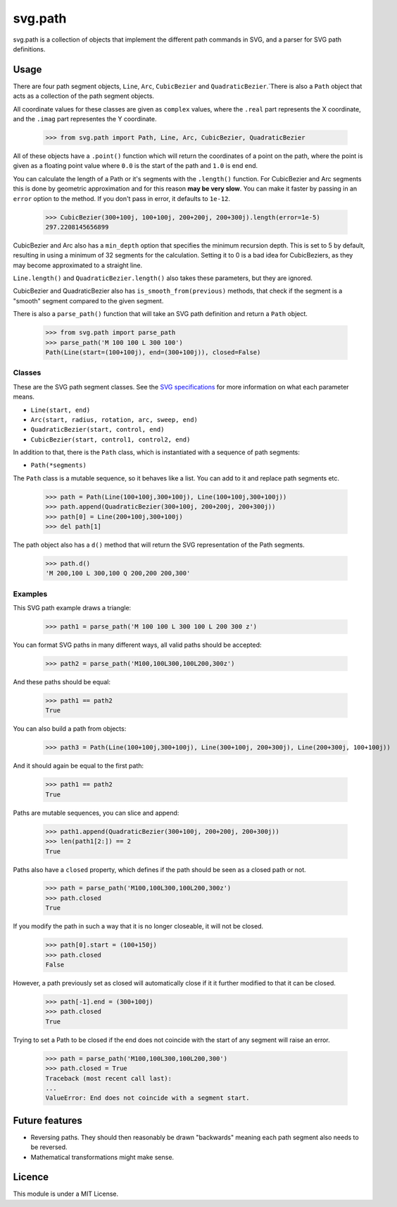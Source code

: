 svg.path
========

svg.path is a collection of objects that implement the different path
commands in SVG, and a parser for SVG path definitions.


Usage
-----

There are four path segment objects, ``Line``, ``Arc``, ``CubicBezier`` and
``QuadraticBezier``.`There is also a ``Path`` object that acts as a
collection of the path segment objects.

All coordinate values for these classes are given as ``complex`` values,
where the ``.real`` part represents the X coordinate, and the ``.imag`` part
representes the Y coordinate.

    >>> from svg.path import Path, Line, Arc, CubicBezier, QuadraticBezier

All of these objects have a ``.point()`` function which will return the
coordinates of a point on the path, where the point is given as a floating
point value where ``0.0`` is the start of the path and ``1.0`` is end end.

You can calculate the length of a Path or it's segments with the
``.length()`` function. For CubicBezier and Arc segments this is done by
geometric approximation and for this reason **may be very slow**. You can
make it faster by passing in an ``error`` option to the method. If you
don't pass in error, it defaults to ``1e-12``.

    >>> CubicBezier(300+100j, 100+100j, 200+200j, 200+300j).length(error=1e-5)
    297.2208145656899

CubicBezier and Arc also has a ``min_depth`` option that specifies the
minimum recursion depth. This is set to 5 by default, resulting in using a
minimum of 32 segments for the calculation. Setting it to 0 is a bad idea for
CubicBeziers, as they may become approximated to a straight line.

``Line.length()`` and ``QuadraticBezier.length()`` also takes these
parameters, but they are ignored.

CubicBezier and QuadraticBezier also has ``is_smooth_from(previous)``
methods, that check if the segment is a "smooth" segment compared to the
given segment.

There is also a ``parse_path()`` function that will take an SVG path definition
and return a ``Path`` object.

    >>> from svg.path import parse_path
    >>> parse_path('M 100 100 L 300 100')
    Path(Line(start=(100+100j), end=(300+100j)), closed=False)


Classes
.......

These are the SVG path segment classes. See the `SVG specifications
<http://www.w3.org/TR/SVG/paths.html>`_ for more information on what each
parameter means.

* ``Line(start, end)``

* ``Arc(start, radius, rotation, arc, sweep, end)``

* ``QuadraticBezier(start, control, end)``

* ``CubicBezier(start, control1, control2, end)``

In addition to that, there is the ``Path`` class, which is instantiated
with a sequence of path segments:

* ``Path(*segments)``

The ``Path`` class is a mutable sequence, so it behaves like a list.
You can add to it and replace path segments etc.

    >>> path = Path(Line(100+100j,300+100j), Line(100+100j,300+100j))
    >>> path.append(QuadraticBezier(300+100j, 200+200j, 200+300j))
    >>> path[0] = Line(200+100j,300+100j)
    >>> del path[1]

The path object also has a ``d()`` method that will return the
SVG representation of the Path segments.

    >>> path.d()
    'M 200,100 L 300,100 Q 200,200 200,300'


Examples
........

This SVG path example draws a triangle:


    >>> path1 = parse_path('M 100 100 L 300 100 L 200 300 z')

You can format SVG paths in many different ways, all valid paths should be
accepted:

    >>> path2 = parse_path('M100,100L300,100L200,300z')

And these paths should be equal:

    >>> path1 == path2
    True

You can also build a path from objects:

    >>> path3 = Path(Line(100+100j,300+100j), Line(300+100j, 200+300j), Line(200+300j, 100+100j))

And it should again be equal to the first path:

    >>> path1 == path2
    True

Paths are mutable sequences, you can slice and append:

    >>> path1.append(QuadraticBezier(300+100j, 200+200j, 200+300j))
    >>> len(path1[2:]) == 2
    True

Paths also have a ``closed`` property, which defines if the path should be
seen as a closed path or not.

    >>> path = parse_path('M100,100L300,100L200,300z')
    >>> path.closed
    True

If you modify the path in such a way that it is no longer closeable, it will
not be closed.

    >>> path[0].start = (100+150j)
    >>> path.closed
    False

However, a path previously set as closed will automatically close if it it
further modified to that it can be closed.

    >>> path[-1].end = (300+100j)
    >>> path.closed
    True

Trying to set a Path to be closed if the end does not coincide with the start
of any segment will raise an error.

    >>> path = parse_path('M100,100L300,100L200,300')
    >>> path.closed = True
    Traceback (most recent call last):
    ...
    ValueError: End does not coincide with a segment start.


Future features
---------------

* Reversing paths. They should then reasonably be drawn "backwards" meaning each
  path segment also needs to be reversed.

* Mathematical transformations might make sense.


Licence
-------

This module is under a MIT License.
